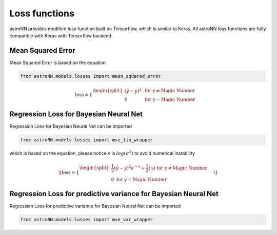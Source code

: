 
Loss functions
==================

astroNN provides modified loss function built on Tensorflow, which is similar to Keras. All astroNN loss functions are
fully compatible with Keras with Tensorflow backend.

Mean Squared Error
-----------------------

Mean Squared Error is based on the equation

.. code:: python

    from astroNN.models.losses import mean_squared_error

.. math::

   \text{loss} = \begin{cases}
        \begin{split}
            (\hat{y}-y)^2 & \text{ for y} \neq \text{Magic Number}\\
            0 & \text{ for y} = \text{Magic Number}
        \end{split}
    \end{cases}

Regression Loss for Bayesian Neural Net
-------------------------------------------

Regression Loss for Bayesian Neural Net can be imported

.. code:: python

    from astroNN.models.losses import mse_lin_wrapper

which is based on the equation, please notice :math:`s` is :math:`log(\sigma^2)` to avoid numerical instability

.. math::

   \[
   \text{loss} = \begin{cases}
        \begin{split}
            \frac{1}{2} (\hat{y}-y)^2 e^{-\text{s}} + \frac{1}{2}(\text{s}) \text{ for y} \neq \text{Magic Number}\\
            0\text{ for y} = \text{Magic Number}
        \end{split}
    \end{cases}
   \]

Regression Loss for predictive variance for Bayesian Neural Net
------------------------------------------------------------------

Regression Loss for predictive variance for Bayesian Neural Net can be imported

.. code:: python

    from astroNN.models.losses import mse_var_wrapper
